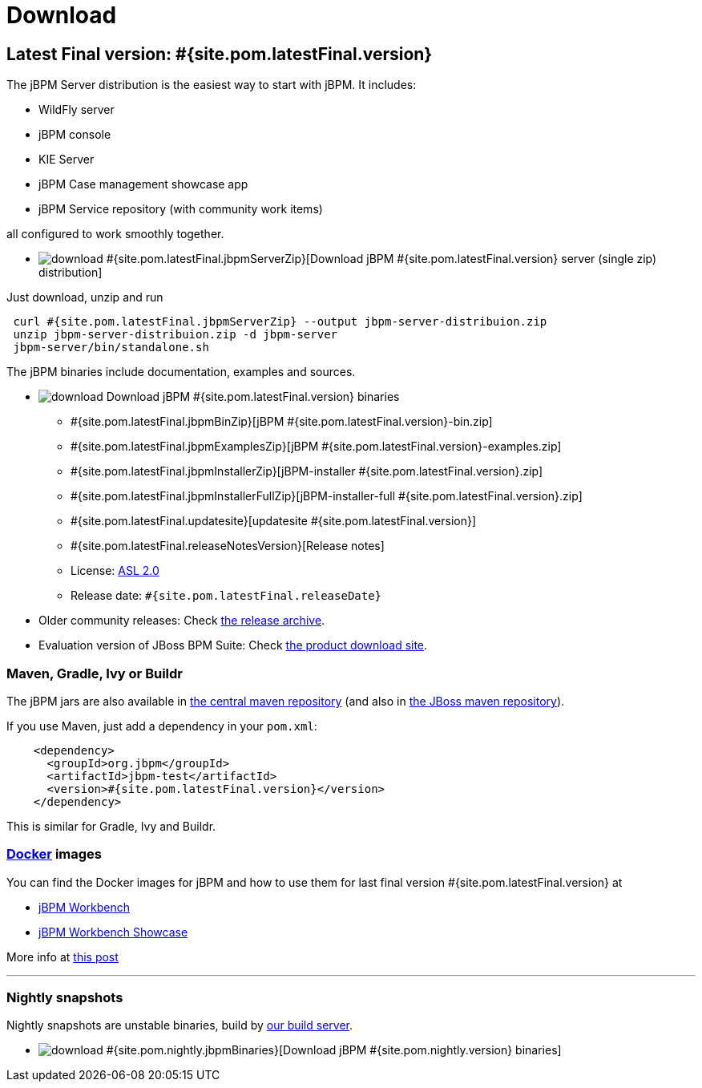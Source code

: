 = Download
:awestruct-layout: normalBase
:page-interpolate: true
:showtitle:

== Latest Final version: #{site.pom.latestFinal.version}

The jBPM Server distribution is the easiest way to start with jBPM. It includes:

* WildFly server
* jBPM console
* KIE Server
* jBPM Case management showcase app
* jBPM Service repository (with community work items)

all configured to work smoothly together.

* image:download.png[] #{site.pom.latestFinal.jbpmServerZip}[Download jBPM #{site.pom.latestFinal.version} server (single zip) distribution]

Just download, unzip and run

[source,bash]
----
 curl #{site.pom.latestFinal.jbpmServerZip} --output jbpm-server-distribuion.zip
 unzip jbpm-server-distribuion.zip -d jbpm-server
 jbpm-server/bin/standalone.sh
----

The jBPM binaries include documentation, examples and sources.

* image:download.png[] Download jBPM #{site.pom.latestFinal.version} binaries
** #{site.pom.latestFinal.jbpmBinZip}[jBPM #{site.pom.latestFinal.version}-bin.zip]
** #{site.pom.latestFinal.jbpmExamplesZip}[jBPM #{site.pom.latestFinal.version}-examples.zip]
** #{site.pom.latestFinal.jbpmInstallerZip}[jBPM-installer #{site.pom.latestFinal.version}.zip]
** #{site.pom.latestFinal.jbpmInstallerFullZip}[jBPM-installer-full #{site.pom.latestFinal.version}.zip]
** #{site.pom.latestFinal.updatesite}[updatesite #{site.pom.latestFinal.version}]
** #{site.pom.latestFinal.releaseNotesVersion}[Release notes]
** License: link:../code/license.html[ASL 2.0]
** Release date: `#{site.pom.latestFinal.releaseDate}`

* Older community releases: Check https://download.jboss.org/jbpm/release/[the release archive].

* Evaluation version of JBoss BPM Suite: Check http://www.jboss.com/downloads/[the product download site].

=== Maven, Gradle, Ivy or Buildr

The jBPM jars are also available in http://search.maven.org/#search|ga|1|org.jbpm[the central maven repository]
(and also in https://repository.jboss.org/nexus/index.html#nexus-search;gav\~org.jbpm~\~~~[the JBoss maven repository]).

If you use Maven, just add a dependency in your `pom.xml`:

[source,xml]
----
    <dependency>
      <groupId>org.jbpm</groupId>
      <artifactId>jbpm-test</artifactId>
      <version>#{site.pom.latestFinal.version}</version>
    </dependency>
----

This is similar for Gradle, Ivy and Buildr.

=== http://www.docker.com/[Docker] images

You can find the Docker images for jBPM and how to use them for last final version #{site.pom.latestFinal.version} at

* http://registry.hub.docker.com/u/jboss/jbpm-workbench/[jBPM Workbench]
* http://registry.hub.docker.com/u/jboss/jbpm-workbench-showcase/[jBPM Workbench Showcase]

More info at http://blog.athico.com/2015/06/drools-jbpm-get-dockerized.html[this post]

'''

=== Nightly snapshots

Nightly snapshots are unstable binaries, build by link:../code/continuousIntegration.html[our build server].

* image:download.png[] #{site.pom.nightly.jbpmBinaries}[Download jBPM #{site.pom.nightly.version} binaries]

